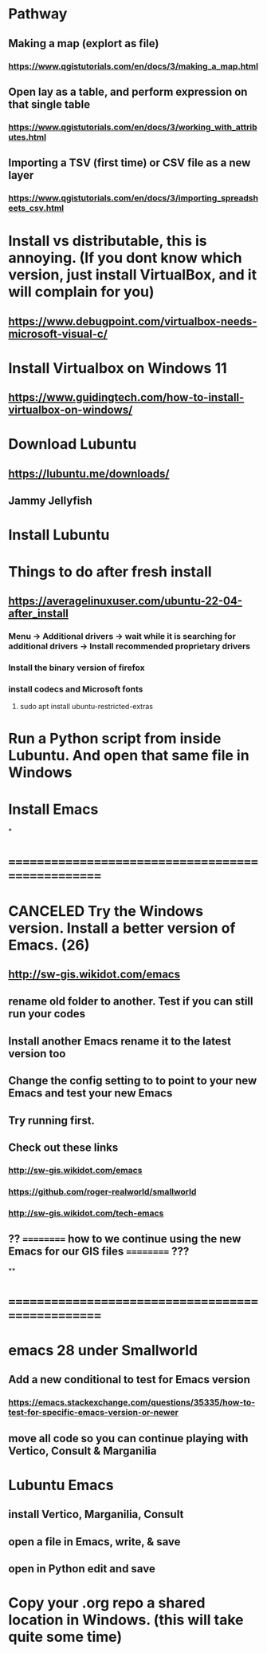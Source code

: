 * Pathway
** Making a map (explort as file)
*** https://www.qgistutorials.com/en/docs/3/making_a_map.html
** Open lay as a table, and perform expression on that single table
*** https://www.qgistutorials.com/en/docs/3/working_with_attributes.html
** Importing a TSV (first time) or CSV file as a new layer
*** https://www.qgistutorials.com/en/docs/3/importing_spreadsheets_csv.html
** 
* Install vs distributable, this is annoying. (If you dont know which version, just install VirtualBox, and it will complain for you)
** https://www.debugpoint.com/virtualbox-needs-microsoft-visual-c/
* Install Virtualbox  on Windows 11
** https://www.guidingtech.com/how-to-install-virtualbox-on-windows/
* Download Lubuntu
** https://lubuntu.me/downloads/
** Jammy Jellyfish
* Install Lubuntu
* Things to do after fresh install
** https://averagelinuxuser.com/ubuntu-22-04-after_install
*** Menu -> Additional drivers -> wait while it is searching for additional drivers -> Install recommended proprietary drivers
*** Install the binary version of firefox
*** install codecs and Microsoft fonts
**** sudo apt install ubuntu-restricted-extras
* Run a Python script from inside Lubuntu. And open  that same file in Windows
* Install Emacs
*
* ==================================================
* CANCELED Try the Windows version. Install a better version of Emacs. (26)
** http://sw-gis.wikidot.com/emacs
** rename old folder to another. Test if you can still run your codes
** Install another Emacs rename it to the latest version too
** Change the config setting to to point to your new Emacs and test your new Emacs
** Try running first.
** Check out these links
*** http://sw-gis.wikidot.com/emacs
*** https://github.com/roger-realworld/smallworld
*** http://sw-gis.wikidot.com/tech-emacs
** ?? ========== how to we continue using the new Emacs for our GIS files ========== ???
**
* ==================================================
* emacs 28 under Smallworld
** Add a new conditional to test for Emacs version
*** https://emacs.stackexchange.com/questions/35335/how-to-test-for-specific-emacs-version-or-newer
** move all code so you can continue playing with Vertico, Consult & Marganilia
* Lubuntu Emacs
** install Vertico, Marganilia, Consult
** open a file in Emacs, write, & save
** open in Python edit and save
* Copy your .org repo a shared location in Windows. (this will take quite some time)
